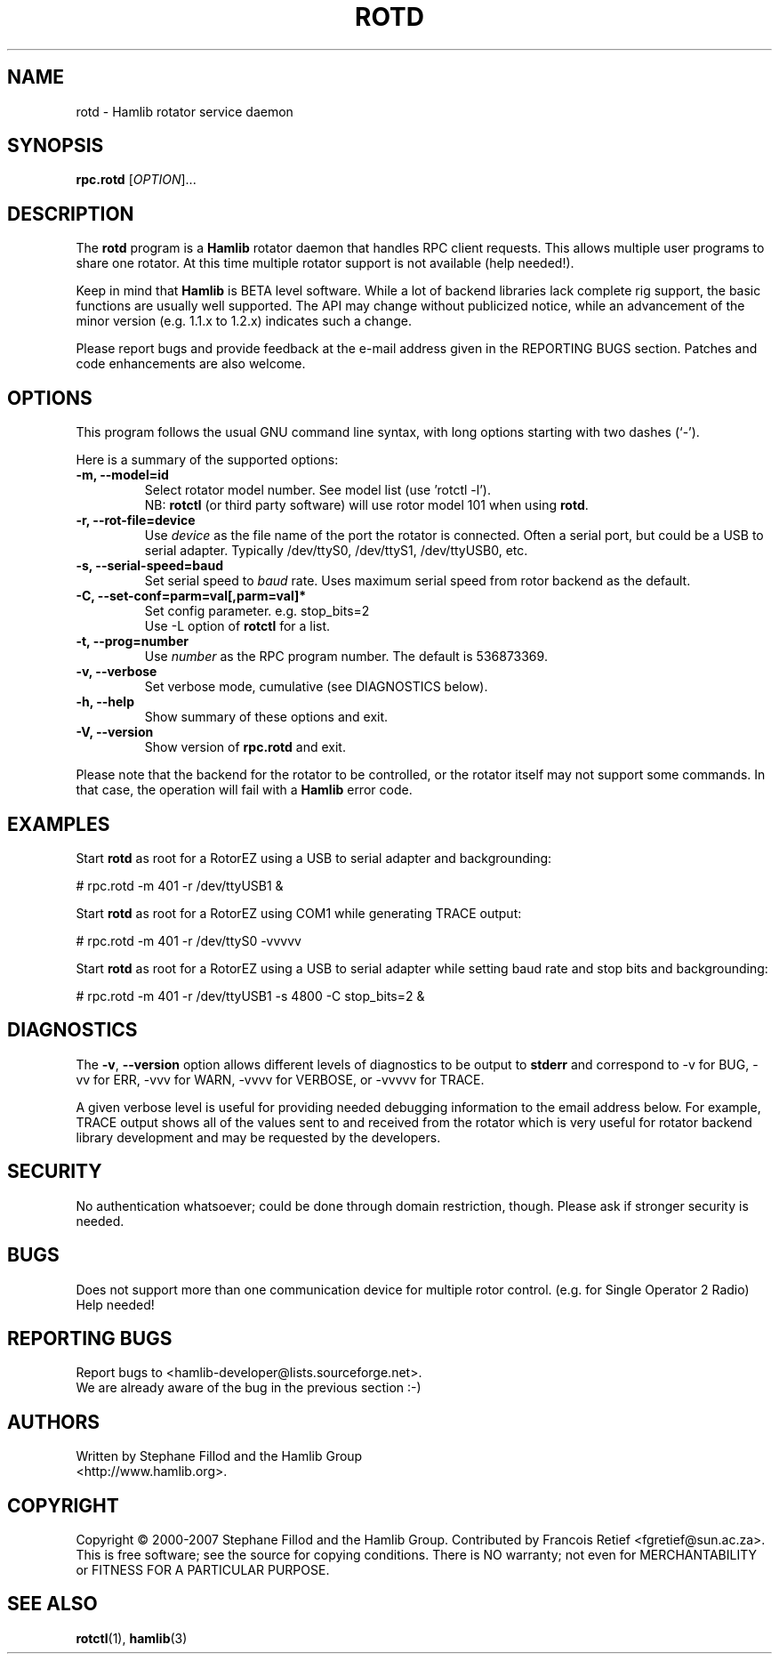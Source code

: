 .\"                                      Hey, EMACS: -*- nroff -*-
.\" First parameter, NAME, should be all caps
.\" Second parameter, SECTION, should be 1-8, maybe w/ subsection
.\" other parameters are allowed: see man(7), man(1)
.TH ROTD "8" "February 24, 2007" "Hamlib" "RPC Rotator Daemon"
.\" Please adjust this date whenever revising the manpage.
.\"
.\" Some roff macros, for reference:
.\" .nh        disable hyphenation
.\" .hy        enable hyphenation
.\" .ad l      left justify
.\" .ad b      justify to both left and right margins
.\" .nf        disable filling
.\" .fi        enable filling
.\" .br        insert line break
.\" .sp <n>    insert n+1 empty lines
.\" for manpage-specific macros, see man(7)
.SH NAME
rotd \- Hamlib rotator service daemon
.SH SYNOPSIS
.B rpc.rotd
[\fIOPTION\fR]...
.SH DESCRIPTION
The \fBrotd\fP program is a \fBHamlib\fP rotator daemon that handles RPC 
client requests. This allows multiple user programs to share one rotator.  At 
this time multiple rotator support is not available (help needed!).
.PP
.\" TeX users may be more comfortable with the \fB<whatever>\fP and
.\" \fI<whatever>\fP escape sequences to invode bold face and italics, 
.\" respectively.
Keep in mind that \fBHamlib\fP is BETA level software. 
While a lot of backend libraries lack complete rig support, the basic functions
are usually well supported.  The API may change without publicized notice, 
while an advancement of the minor version (e.g. 1.1.x to 1.2.x) indicates such
a change.
.PP
Please report bugs and provide feedback at the e-mail address given in the 
REPORTING BUGS section.  Patches and code enhancements are also welcome.
.SH OPTIONS
This program follows the usual GNU command line syntax, with long
options starting with two dashes (`-').

Here is a summary of the supported options:
.TP
.B \-m, --model=id
Select rotator model number. See model list (use 'rotctl -l').
.br
NB: \fBrotctl\fP (or third party software) will use rotor model 101 
when using \fBrotd\fP.
.TP
.B \-r, --rot-file=device
Use \fIdevice\fP as the file name of the port the rotator is connected.
Often a serial port, but could be a USB to serial adapter.  Typically 
/dev/ttyS0, /dev/ttyS1, /dev/ttyUSB0, etc.
.TP
.B \-s, --serial-speed=baud
Set serial speed to \fIbaud\fP rate. Uses maximum serial speed from rotor
backend as the default.
.TP
.B \-C, --set-conf=parm=val[,parm=val]*
Set config parameter.  e.g. stop_bits=2
.br
Use -L option of \fBrotctl\fP for a list.
.TP
.B \-t, --prog=number
Use \fInumber\fP as the RPC program number. The default is 536873369.
.TP
.B \-v, --verbose
Set verbose mode, cumulative (see DIAGNOSTICS below).
.TP
.B \-h, --help
Show summary of these options and exit.
.TP
.B \-V, \-\-version
Show version of \fBrpc.rotd\fP and exit.
.PP
Please note that the backend for the rotator to be controlled, 
or the rotator itself may not support some commands. In that case, 
the operation will fail with a \fBHamlib\fP error code.
.SH EXAMPLES
Start \fBrotd\fP as root for a RotorEZ using a USB to serial adapter and
backgrounding:
.PP
# rpc.rotd -m 401 -r /dev/ttyUSB1 &
.PP
Start \fBrotd\fP as root for a RotorEZ using COM1 while generating TRACE 
output:
.PP
# rpc.rotd -m 401 -r /dev/ttyS0 -vvvvv
.PP
Start \fBrotd\fP as root for a RotorEZ using a USB to serial adapter while
setting baud rate and stop bits and backgrounding:
.PP
# rpc.rotd -m 401 -r /dev/ttyUSB1 -s 4800 -C stop_bits=2 &
.SH DIAGNOSTICS
The \fB-v\fP, \fB--version\fP option allows different levels of diagnostics
to be output to \fBstderr\fP and correspond to -v for BUG, -vv for ERR, 
-vvv for WARN, -vvvv for VERBOSE, or -vvvvv for TRACE.  
.PP
A given verbose level is useful for providing needed debugging information to
the email address below.  For example, TRACE output shows all of the values
sent to and received from the rotator which is very useful for rotator backend
library development and may be requested by the developers.
.SH SECURITY
No authentication whatsoever; could be done through domain restriction, 
though.  Please ask if stronger security is needed.
.SH BUGS
Does not support more than one communication device for multiple rotor control.
(e.g. for Single Operator 2 Radio)  Help needed!
.SH REPORTING BUGS
Report bugs to <hamlib-developer@lists.sourceforge.net>.
.br
We are already aware of the bug in the previous section :-)
.SH AUTHORS
Written by Stephane Fillod and the Hamlib Group
.br
<http://www.hamlib.org>.
.SH COPYRIGHT
Copyright \(co 2000-2007 Stephane Fillod and the Hamlib Group.
Contributed by Francois Retief <fgretief@sun.ac.za>.
.br
This is free software; see the source for copying conditions.
There is NO warranty; not even for MERCHANTABILITY
or FITNESS FOR A PARTICULAR PURPOSE.
.SH SEE ALSO
.BR rotctl (1),
.BR hamlib (3)
